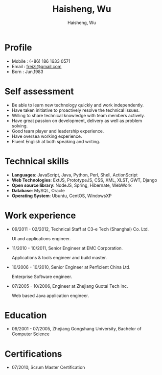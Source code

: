 #+TITLE: Haisheng, Wu
#+LANGUAGE: en
#+AUTHOR: Haisheng, Wu
#+EMAIL: freizl@gmail.com
#+DATE: 
#+STYLE: <link rel="stylesheet" href="./css/default.css" type="text/css"/>
#+OPTIONS: num:1 toc:nil
#+DESCRIPTION: resume, cv

#+LaTeX_CLASS_OPTIONS: [a4paper,11pt]
#+LaTeX_HEADER: \usepackage{resume}
#+LaTeX_HEADER: \usepackage[urw-garamond]{mathdesign}

* Profile
  - Mobile      : (+86) 186 1633 0571
  - Email       : [[mailto:freizl@gmail.com][freizl@gmail.com]]
  - Born        : Jun,1983
    
* Self assessment
  - Be able to learn new technology quickly and work independently.
  - Have taken initiative to proactively resolve the technical issues.
  - Willing to share technical knowledge with team members actively.
  - Have great passion on development, delivery as well as problem solving.
  - Good team player and leadership experience.
  - Have oversea working experience.
  - Fluent English at both speaking and writing.
    
* Technical skills
  - *Languages*: JavaScript, Java, Python, Perl, Shell, ActionScript
  - *Web Technologies*: ExtJS, PrototypeJS, CSS, XML, XLST, GWT, Django
  - *Open source library*: NodeJS, Spring, Hibernate, WebWork
  - *Database*: MySQL, Oracle
  - *Operating System*: Ubuntu, CentOS, WindowsXP

* Work experience
  - 09/2011 - 02/2012, Technical Staff at C3-e Tech (Shanghai) Co.
    Ltd.

    UI and applications engineer.
  - 11/2010 - 10/2011, Senior Engineer at EMC Corporation.

    Applications & tools engineer and build master.
  - 10/2006 - 10/2010, Senior Engineer at Perficient China Ltd.

    Enterprise Software engineer.
  - 07/2005 - 10/2006, Engineer at Zhejiang Guotai Tech Inc.
    
    Web based Java application engineer.

* Education
  - 09/2001 - 07/2005, Zhejiang Gongshang University, Bachelor of Computer Science
  
* Certifications
  - 07/2010, Scrum Master Certification

